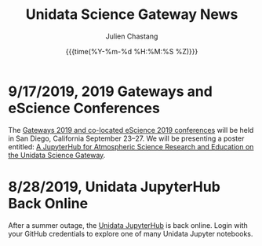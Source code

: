 #+OPTIONS: ':nil *:t -:t ::t <:t H:3 \n:nil ^:t arch:headline author:t
#+OPTIONS: broken-links:nil c:nil creator:nil d:(not "LOGBOOK") date:t e:t
#+OPTIONS: email:nil f:t inline:t num:nil p:nil pri:nil prop:nil stat:t tags:t
#+OPTIONS: tasks:t tex:t timestamp:t title:t toc:t todo:t |:t
#+OPTIONS: auto-id:t

#+TITLE: Unidata Science Gateway News
#+DATE: {{{time(%Y-%m-%d %H:%M:%S %Z)}}}
#+AUTHOR: Julien Chastang
#+EMAIL: chastang at ucar dot edu
#+LANGUAGE: en
#+SELECT_TAGS: export
#+EXCLUDE_TAGS: noexport
#+CREATOR: Emacs 26.2 (Org mode 9.2.1)

#+HTML_LINK_HOME: https://science-gateway.unidata.ucar.edu/
#+RSS_IMAGE_URL: https://avatars2.githubusercontent.com/u/613345?s=200&amp;v=4


* 9/17/2019, 2019 Gateways and eScience Conferences
   :PROPERTIES:
   :CUSTOM_ID: h-7AC1E6CA
   :RSS_TITLE: 9/17/2019, 2019 Gateways and eScience Conferences
   :ID:       C28DF9D8-604F-4D2B-9FED-E5F2DE2FCA5F
   :PUBDATE:  <2019-09-17 Tue 14:18>
   :RSS_PERMALINK: index.html#h-7AC1E6CA
   :END:

The [[https://sciencegateways.org/web/gateways2019][Gateways 2019 and co-located eScience 2019 conferences]] will be held in San Diego, California September 23–27. We will be presenting a poster entitled: [[https://doi.org/10.17605/OSF.IO/W7SV8][A JupyterHub for Atmospheric Science Research and Education on the Unidata Science Gateway]].

* 8/28/2019, Unidata JupyterHub Back Online
   :PROPERTIES:
   :CUSTOM_ID: h-7E4293A6
   :RSS_TITLE: 8/28/2019, Unidata JupyterHub Back Online
   :ID:       55F3C081-70B5-466D-9C99-C8753822193C
   :PUBDATE:  <2019-08-29 Thu 11:13>
   :RSS_PERMALINK: index.html#h-7E4293A6
   :END:

After a summer outage, the [[https://jupyterhub.unidata.ucar.edu][Unidata JupyterHub]] is back online. Login with your GitHub credentials to explore one of many Unidata Jupyter notebooks.
